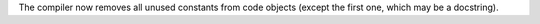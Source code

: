 The compiler now removes all unused constants from code objects (except the first one, which may be a docstring).
